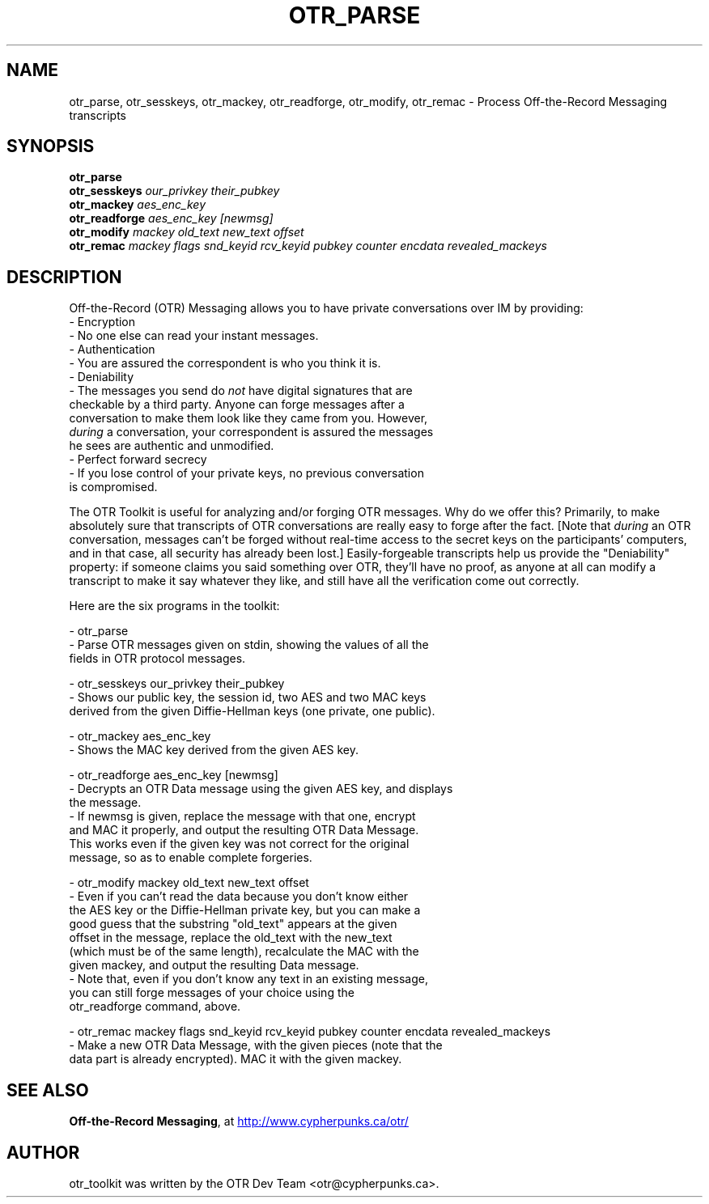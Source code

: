 .\"                                      Hey, EMACS: -*- nroff -*-
.\" First parameter, NAME, should be all caps
.\" Second parameter, SECTION, should be 1-8, maybe w/ subsection
.\" other parameters are allowed: see man(7), man(1)
.TH OTR_PARSE 1 "October 27, 2005"
.\" Please adjust this date whenever revising the manpage.
.\"
.\" Some roff macros, for reference:
.\" .nh        disable hyphenation
.\" .hy        enable hyphenation
.\" .ad l      left justify
.\" .ad b      justify to both left and right margins
.\" .nf        disable filling
.\" .fi        enable filling
.\" .br        insert line break
.\" .sp <n>    insert n+1 empty lines
.\" for manpage-specific macros, see man(7)
.SH NAME
otr_parse, otr_sesskeys, otr_mackey, otr_readforge, otr_modify, otr_remac \- Process Off-the-Record Messaging transcripts
.SH SYNOPSIS
.B otr_parse
.br
.B otr_sesskeys
.I our_privkey their_pubkey
.br
.B otr_mackey
.I aes_enc_key
.br
.B otr_readforge
.I aes_enc_key [newmsg]
.br
.B otr_modify
.I mackey old_text new_text offset
.br
.B otr_remac
.I mackey flags snd_keyid rcv_keyid pubkey counter encdata revealed_mackeys
.SH DESCRIPTION
Off-the-Record (OTR) Messaging allows you to have private conversations
over IM by providing:
 - Encryption
   - No one else can read your instant messages.
 - Authentication
   - You are assured the correspondent is who you think it is.
 - Deniability
   - The messages you send do \fInot\fP have digital signatures that are
     checkable by a third party.  Anyone can forge messages after a
     conversation to make them look like they came from you.  However,
     \fIduring\fP a conversation, your correspondent is assured the messages
     he sees are authentic and unmodified.
 - Perfect forward secrecy
   - If you lose control of your private keys, no previous conversation
     is compromised.
.PP
The OTR Toolkit is useful for analyzing and/or
forging OTR messages.  Why do we offer this?  Primarily, to make
absolutely sure that transcripts of OTR conversations are really easy
to forge after the fact.  [Note that \fIduring\fP an OTR conversation,
messages can't be forged without real-time access to the secret keys on
the participants' computers, and in that case, all security has already
been lost.]  Easily-forgeable transcripts help us provide the
"Deniability" property: if someone claims you said something over OTR,
they'll have no proof, as anyone at all can modify a transcript to make
it say whatever they like, and still have all the verification come out
correctly.

Here are the six programs in the toolkit:

 - otr_parse
   - Parse OTR messages given on stdin, showing the values of all the
     fields in OTR protocol messages.

 - otr_sesskeys our_privkey their_pubkey
   - Shows our public key, the session id, two AES and two MAC keys
     derived from the given Diffie-Hellman keys (one private, one public).

 - otr_mackey aes_enc_key
   - Shows the MAC key derived from the given AES key.

 - otr_readforge aes_enc_key [newmsg]
   - Decrypts an OTR Data message using the given AES key, and displays
     the message.
   - If newmsg is given, replace the message with that one, encrypt
     and MAC it properly, and output the resulting OTR Data Message.
     This works even if the given key was not correct for the original
     message, so as to enable complete forgeries.

 - otr_modify mackey old_text new_text offset
   - Even if you can't read the data because you don't know either
     the AES key or the Diffie-Hellman private key, but you can make a
     good guess that the substring "old_text" appears at the given
     offset in the message, replace the old_text with the new_text
     (which must be of the same length), recalculate the MAC with the
     given mackey, and output the resulting Data message.
   - Note that, even if you don't know any text in an existing message,
     you can still forge messages of your choice using the
     otr_readforge command, above.

 - otr_remac mackey flags snd_keyid rcv_keyid pubkey counter encdata revealed_mackeys
   - Make a new OTR Data Message, with the given pieces (note that the
     data part is already encrypted).  MAC it with the given mackey.

.SH SEE ALSO
.BR "Off-the-Record Messaging" ,
at
.UR http://www.cypherpunks.ca/otr/
http://www.cypherpunks.ca/otr/
.UE
.SH AUTHOR
otr_toolkit was written by the OTR Dev Team <otr@cypherpunks.ca>.
